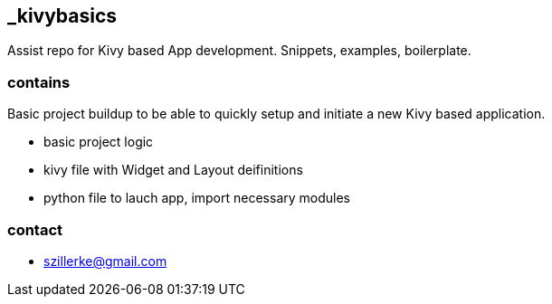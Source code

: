 == _kivybasics
Assist repo for Kivy based App development. Snippets, examples, boilerplate.

=== contains
Basic project buildup to be able to quickly setup and initiate a new Kivy based application.

* basic project logic
* kivy file with Widget and Layout deifinitions
* python file to lauch app, import necessary modules


=== contact
- szillerke@gmail.com
